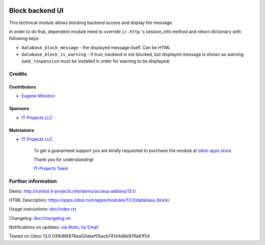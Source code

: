 .. image:: https://img.shields.io/badge/license-MIT-blue.svg
   :target: https://opensource.org/licenses/MIT
   :alt: License: MIT

==================
 Block backend UI
==================

This technical module allows blocking backend access and display the message

In order to do that, dependent module need to override ``ir.http`` 's session_info method and return
dictionary with following keys:

* ``database_block_message`` - the displayed message itself. Can be HTML
* ``database_block_is_warning`` - if true, backend is not blocked, but displayed message is shown as warning (``web_responsive`` must be installed in order for warning to be displayed)

Credits
=======

Contributors
------------
* `Eugene Molotov <https://it-projects.info/team/em230418>`__:

Sponsors
--------
* `IT-Projects LLC <https://it-projects.info>`__

Maintainers
-----------
* `IT-Projects LLC <https://it-projects.info>`__

      To get a guaranteed support
      you are kindly requested to purchase the module
      at `odoo apps store <https://apps.odoo.com/apps/modules/13.0/database_block/>`__.

      Thank you for understanding!

      `IT-Projects Team <https://www.it-projects.info/team>`__

Further information
===================

Demo: http://runbot.it-projects.info/demo/access-addons/13.0

HTML Description: https://apps.odoo.com/apps/modules/13.0/database_block/

Usage instructions: `<doc/index.rst>`_

Changelog: `<doc/changelog.rst>`_

Notifications on updates: `via Atom <https://github.com/it-projects-llc/access-addons/commits/13.0/database_block.atom>`_, `by Email <https://blogtrottr.com/?subscribe=https://github.com/it-projects-llc/access-addons/commits/13.0/database_block.atom>`_

Tested on Odoo 13.0 03fb98f876ea03deef05acb74144d8e979a61f54
